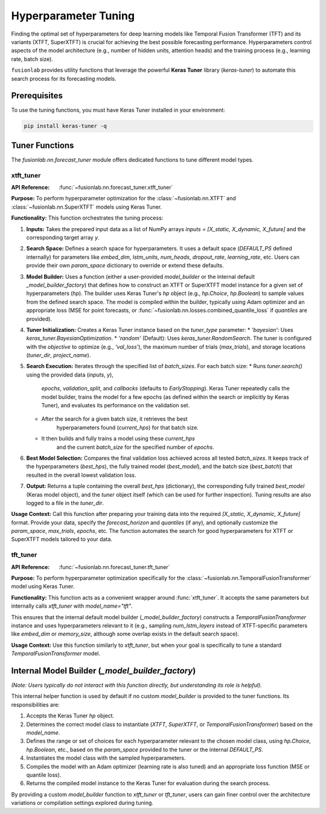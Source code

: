 .. _user_guide_forecast_tuner:

=======================
Hyperparameter Tuning
=======================

Finding the optimal set of hyperparameters for deep learning models
like Temporal Fusion Transformer (TFT) and its variants (XTFT,
SuperXTFT) is crucial for achieving the best possible forecasting
performance. Hyperparameters control aspects of the model
architecture (e.g., number of hidden units, attention heads) and the
training process (e.g., learning rate, batch size).

``fusionlab`` provides utility functions that leverage the powerful
**Keras Tuner** library (`keras-tuner`) to automate this search
process for its forecasting models.

Prerequisites
-------------

To use the tuning functions, you must have Keras Tuner installed in
your environment:

.. code-block:: bash

   pip install keras-tuner -q

Tuner Functions
---------------

The `fusionlab.nn.forecast_tuner` module offers dedicated functions
to tune different model types.

.. _xtft_tuner:

xtft_tuner
~~~~~~~~~~
:API Reference: :func:`~fusionlab.nn.forecast_tuner.xtft_tuner`

**Purpose:** To perform hyperparameter optimization for the
:class:`~fusionlab.nn.XTFT` and :class:`~fusionlab.nn.SuperXTFT`
models using Keras Tuner.

**Functionality:**
This function orchestrates the tuning process:

1.  **Inputs:** Takes the prepared input data as a list of NumPy
    arrays `inputs = [X_static, X_dynamic, X_future]` and the
    corresponding target array `y`.
2.  **Search Space:** Defines a search space for hyperparameters.
    It uses a default space (`DEFAULT_PS` defined internally) for
    parameters like `embed_dim`, `lstm_units`, `num_heads`,
    `dropout_rate`, `learning_rate`, etc. Users can provide their
    own `param_space` dictionary to override or extend these defaults.
3.  **Model Builder:** Uses a function (either a user-provided
    `model_builder` or the internal default `_model_builder_factory`)
    that defines how to construct an XTFT or SuperXTFT model instance
    for a given set of hyperparameters (`hp`). The builder uses
    Keras Tuner's `hp` object (e.g., `hp.Choice`, `hp.Boolean`) to
    sample values from the defined search space. The model is
    compiled within the builder, typically using Adam optimizer and
    an appropriate loss (MSE for point forecasts, or
    :func:`~fusionlab.nn.losses.combined_quantile_loss` if `quantiles`
    are provided).
4.  **Tuner Initialization:** Creates a Keras Tuner instance based on
    the `tuner_type` parameter:
    * `'bayesian'`: Uses `keras_tuner.BayesianOptimization`.
    * `'random'` (Default): Uses `keras_tuner.RandomSearch`.
    The tuner is configured with the `objective` to optimize (e.g.,
    `'val_loss'`), the maximum number of trials (`max_trials`), and
    storage locations (`tuner_dir`, `project_name`).
5.  **Search Execution:** Iterates through the specified list of
    `batch_sizes`. For each batch size:
    * Runs `tuner.search()` using the provided data (`inputs`, `y`),
        `epochs`, `validation_split`, and `callbacks` (defaults to
        `EarlyStopping`). Keras Tuner repeatedly calls the model
        builder, trains the model for a few epochs (as defined within
        the search or implicitly by Keras Tuner), and evaluates its
        performance on the validation set.
    * After the search for a given batch size, it retrieves the best
        hyperparameters found (`current_hps`) for that batch size.
    * It then builds and fully trains a model using these `current_hps`
        and the current `batch_size` for the specified number of `epochs`.
6.  **Best Model Selection:** Compares the final validation loss
    achieved across all tested `batch_sizes`. It keeps track of the
    hyperparameters (`best_hps`), the fully trained model (`best_model`),
    and the batch size (`best_batch`) that resulted in the overall lowest
    validation loss.
7.  **Output:** Returns a tuple containing the overall `best_hps`
    (dictionary), the corresponding fully trained `best_model`
    (Keras model object), and the `tuner` object itself (which can be
    used for further inspection). Tuning results are also logged to a
    file in the `tuner_dir`.

**Usage Context:** Call this function after preparing your training data
into the required `[X_static, X_dynamic, X_future]` format. Provide
your data, specify the `forecast_horizon` and `quantiles` (if any),
and optionally customize the `param_space`, `max_trials`, `epochs`,
etc. The function automates the search for good hyperparameters for
XTFT or SuperXTFT models tailored to your data.

.. _tft_tuner:

tft_tuner
~~~~~~~~~
:API Reference: :func:`~fusionlab.nn.forecast_tuner.tft_tuner`

**Purpose:** To perform hyperparameter optimization specifically for
the :class:`~fusionlab.nn.TemporalFusionTransformer` model using
Keras Tuner.

**Functionality:**
This function acts as a convenient wrapper around :func:`xtft_tuner`.
It accepts the same parameters but internally calls `xtft_tuner` with
`model_name="tft"`.

This ensures that the internal default model builder
(`_model_builder_factory`) constructs a `TemporalFusionTransformer`
instance and uses hyperparameters relevant to it (e.g., sampling
`num_lstm_layers` instead of XTFT-specific parameters like
`embed_dim` or `memory_size`, although some overlap exists in the
default search space).

**Usage Context:** Use this function similarly to `xtft_tuner`, but
when your goal is specifically to tune a standard
`TemporalFusionTransformer` model.

Internal Model Builder (`_model_builder_factory`)
--------------------------------------------------

*(Note: Users typically do not interact with this function directly,
but understanding its role is helpful).*

This internal helper function is used by default if no custom
`model_builder` is provided to the tuner functions. Its responsibilities
are:

1.  Accepts the Keras Tuner `hp` object.
2.  Determines the correct model class to instantiate (`XTFT`,
    `SuperXTFT`, or `TemporalFusionTransformer`) based on the
    `model_name`.
3.  Defines the range or set of choices for each hyperparameter
    relevant to the chosen model class, using `hp.Choice`, `hp.Boolean`,
    etc., based on the `param_space` provided to the tuner or the
    internal `DEFAULT_PS`.
4.  Instantiates the model class with the sampled hyperparameters.
5.  Compiles the model with an Adam optimizer (learning rate is also
    tuned) and an appropriate loss function (MSE or quantile loss).
6.  Returns the compiled model instance to the Keras Tuner for
    evaluation during the search process.

By providing a custom `model_builder` function to `xtft_tuner` or
`tft_tuner`, users can gain finer control over the architecture
variations or compilation settings explored during tuning.